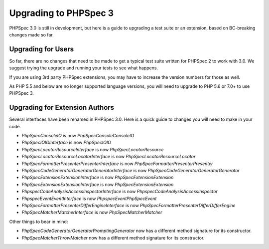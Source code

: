 Upgrading to PHPSpec 3
======================

PHPSpec 3.0 is still in development, but here is a guide to upgrading a test
suite or an extension, based on BC-breaking changes made so far.

Upgrading for Users
-------------------

So far, there are no changes that need to be made to get a typical test suite
written for PHPSpec 2 to work with 3.0. We suggest trying the upgrade and
running your tests to see what happens.

If you are using 3rd party PHPSpec extensions, you may have to increase the
version numbers for those as well.

As PHP 5.5 and below are no longer supported language versions, you will need
to upgrade to PHP 5.6 or 7.0+ to use PHPSpec 3.

Upgrading for Extension Authors
-------------------------------

Several interfaces have been renamed in PHPSpec 3.0.  Here is a quick guide to
changes you will need to make in your code.

- *PhpSpec\Console\IO* is now *PhpSpec\Console\ConsoleIO*
- *PhpSpec\IO\IOInterface* is now *PhpSpec\IO\IO*
- *PhpSpec\Locator\ResourceInterface* is now *PhpSpec\Locator\Resource*
- *PhpSpec\Locator\ResourceLocatorInterface* is now
  *PhpSpec\Locator\ResourceLocator*
- *PhpSpec\Formatter\Presenter\PresenterInterface* is now
  *PhpSpec\Formatter\Presenter\Presenter*
- *PhpSpec\CodeGenerator\Generator\GeneratorInterface* is now
  *PhpSpec\CodeGenerator\Generator\Generator*
- *PhpSpec\Extension\ExtensionInterface* is now *PhpSpec\Extension\Extension*
- *PhpSpec\Extension\ExtensionInterface* is now *PhpSpec\Extension\Extension*
- *Phpspec\CodeAnalysis\AccessInspectorInterface* is now *Phpspec\CodeAnalysis\AccessInspector*
- *Phpspec\Event\EventInterface* is now *Phpspec\Event\PhpSpecEvent*
- *PhpSpec\Formatter\Presenter\Differ\EngineInterface* is now *PhpSpec\Formatter\Presenter\Differ\DifferEngine*
- *PhpSpec\Matcher\MatcherInterface* is now *PhpSpec\Matcher\Matcher*

Other things to bear in mind:

- *PhpSpec\CodeGenerator\Generator\PromptingGenerator* now has a different
  method signature for its constructor.
- *PhpSpec\Matcher\ThrowMatcher* now has a different method signature for its
  constructor.
